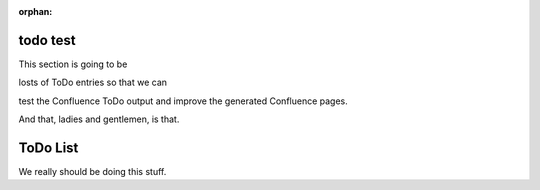 :orphan:

todo test
---------

This section is going to be

.. todo::

    My first todo entry

losts of ToDo entries so that we can 

.. todo::

    Once I've done that, I need to finish
    this one as well.

test the Confluence ToDo output and improve the generated Confluence pages.

.. todo::

    And lastly I have this very log todo which should get split
    nicely across as many lines as is required but will probably be rendered
    in Confluence WiKi markup as a very long single line.

And that, ladies and gentlemen, is that.        


ToDo List
---------

We really should be doing this stuff.

.. todolist::

